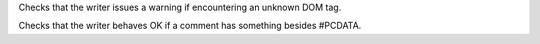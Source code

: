 Checks that the writer issues a warning if encountering an unknown DOM
tag.

.. perl::
   $DOM = 'Text::Restructured::DOM';
   my $dom = $DOM->new('nosuchtag', 'undefattr', undef);
   $dom->{_html}{attr}{undefattr} = undef;
   return $dom;

Checks that the writer behaves OK if a comment has something besides #PCDATA.

.. perl::

   my $dom = $DOM->new('comment');
   $dom->append($DOM->newPCDATA('A comment'));
   my $bq = $DOM->new('block_quote');
   $dom->append($bq);
   $bq->append($DOM->newPCDATA('A block quote in a comment'));
   return $dom;


